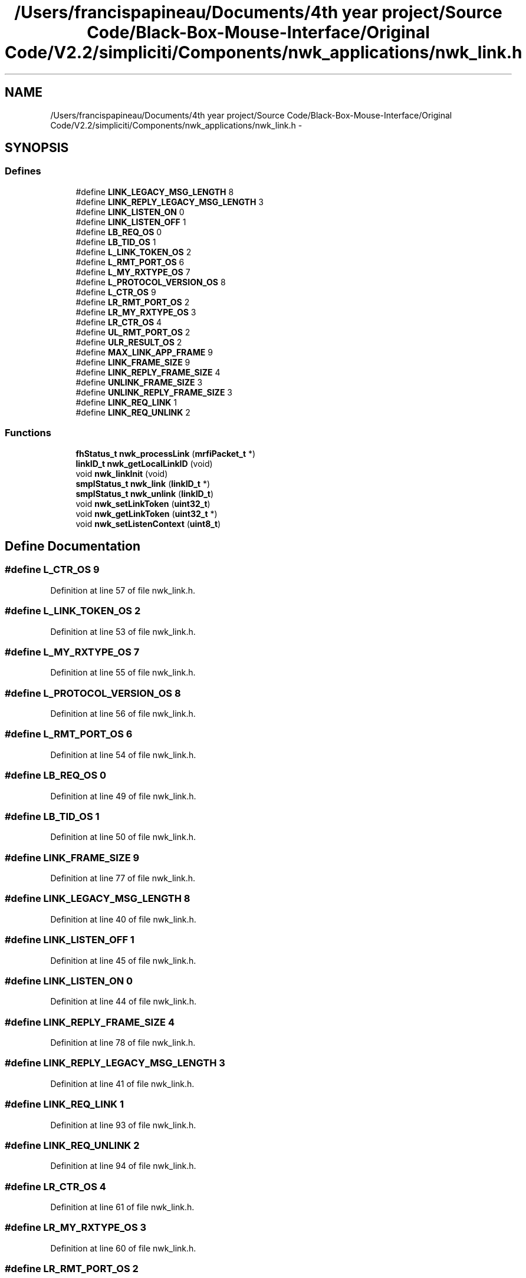 .TH "/Users/francispapineau/Documents/4th year project/Source Code/Black-Box-Mouse-Interface/Original Code/V2.2/simpliciti/Components/nwk_applications/nwk_link.h" 3 "Sat Jun 22 2013" "Version VER 0.0" "Chronos Ti - Original Firmware" \" -*- nroff -*-
.ad l
.nh
.SH NAME
/Users/francispapineau/Documents/4th year project/Source Code/Black-Box-Mouse-Interface/Original Code/V2.2/simpliciti/Components/nwk_applications/nwk_link.h \- 
.SH SYNOPSIS
.br
.PP
.SS "Defines"

.in +1c
.ti -1c
.RI "#define \fBLINK_LEGACY_MSG_LENGTH\fP   8"
.br
.ti -1c
.RI "#define \fBLINK_REPLY_LEGACY_MSG_LENGTH\fP   3"
.br
.ti -1c
.RI "#define \fBLINK_LISTEN_ON\fP   0"
.br
.ti -1c
.RI "#define \fBLINK_LISTEN_OFF\fP   1"
.br
.ti -1c
.RI "#define \fBLB_REQ_OS\fP   0"
.br
.ti -1c
.RI "#define \fBLB_TID_OS\fP   1"
.br
.ti -1c
.RI "#define \fBL_LINK_TOKEN_OS\fP   2"
.br
.ti -1c
.RI "#define \fBL_RMT_PORT_OS\fP   6"
.br
.ti -1c
.RI "#define \fBL_MY_RXTYPE_OS\fP   7"
.br
.ti -1c
.RI "#define \fBL_PROTOCOL_VERSION_OS\fP   8"
.br
.ti -1c
.RI "#define \fBL_CTR_OS\fP   9"
.br
.ti -1c
.RI "#define \fBLR_RMT_PORT_OS\fP   2"
.br
.ti -1c
.RI "#define \fBLR_MY_RXTYPE_OS\fP   3"
.br
.ti -1c
.RI "#define \fBLR_CTR_OS\fP   4"
.br
.ti -1c
.RI "#define \fBUL_RMT_PORT_OS\fP   2"
.br
.ti -1c
.RI "#define \fBULR_RESULT_OS\fP   2"
.br
.ti -1c
.RI "#define \fBMAX_LINK_APP_FRAME\fP   9"
.br
.ti -1c
.RI "#define \fBLINK_FRAME_SIZE\fP   9"
.br
.ti -1c
.RI "#define \fBLINK_REPLY_FRAME_SIZE\fP   4"
.br
.ti -1c
.RI "#define \fBUNLINK_FRAME_SIZE\fP   3"
.br
.ti -1c
.RI "#define \fBUNLINK_REPLY_FRAME_SIZE\fP   3"
.br
.ti -1c
.RI "#define \fBLINK_REQ_LINK\fP   1"
.br
.ti -1c
.RI "#define \fBLINK_REQ_UNLINK\fP   2"
.br
.in -1c
.SS "Functions"

.in +1c
.ti -1c
.RI "\fBfhStatus_t\fP \fBnwk_processLink\fP (\fBmrfiPacket_t\fP *)"
.br
.ti -1c
.RI "\fBlinkID_t\fP \fBnwk_getLocalLinkID\fP (void)"
.br
.ti -1c
.RI "void \fBnwk_linkInit\fP (void)"
.br
.ti -1c
.RI "\fBsmplStatus_t\fP \fBnwk_link\fP (\fBlinkID_t\fP *)"
.br
.ti -1c
.RI "\fBsmplStatus_t\fP \fBnwk_unlink\fP (\fBlinkID_t\fP)"
.br
.ti -1c
.RI "void \fBnwk_setLinkToken\fP (\fBuint32_t\fP)"
.br
.ti -1c
.RI "void \fBnwk_getLinkToken\fP (\fBuint32_t\fP *)"
.br
.ti -1c
.RI "void \fBnwk_setListenContext\fP (\fBuint8_t\fP)"
.br
.in -1c
.SH "Define Documentation"
.PP 
.SS "#define \fBL_CTR_OS\fP   9"
.PP
Definition at line 57 of file nwk_link\&.h\&.
.SS "#define \fBL_LINK_TOKEN_OS\fP   2"
.PP
Definition at line 53 of file nwk_link\&.h\&.
.SS "#define \fBL_MY_RXTYPE_OS\fP   7"
.PP
Definition at line 55 of file nwk_link\&.h\&.
.SS "#define \fBL_PROTOCOL_VERSION_OS\fP   8"
.PP
Definition at line 56 of file nwk_link\&.h\&.
.SS "#define \fBL_RMT_PORT_OS\fP   6"
.PP
Definition at line 54 of file nwk_link\&.h\&.
.SS "#define \fBLB_REQ_OS\fP   0"
.PP
Definition at line 49 of file nwk_link\&.h\&.
.SS "#define \fBLB_TID_OS\fP   1"
.PP
Definition at line 50 of file nwk_link\&.h\&.
.SS "#define \fBLINK_FRAME_SIZE\fP   9"
.PP
Definition at line 77 of file nwk_link\&.h\&.
.SS "#define \fBLINK_LEGACY_MSG_LENGTH\fP   8"
.PP
Definition at line 40 of file nwk_link\&.h\&.
.SS "#define \fBLINK_LISTEN_OFF\fP   1"
.PP
Definition at line 45 of file nwk_link\&.h\&.
.SS "#define \fBLINK_LISTEN_ON\fP   0"
.PP
Definition at line 44 of file nwk_link\&.h\&.
.SS "#define \fBLINK_REPLY_FRAME_SIZE\fP   4"
.PP
Definition at line 78 of file nwk_link\&.h\&.
.SS "#define \fBLINK_REPLY_LEGACY_MSG_LENGTH\fP   3"
.PP
Definition at line 41 of file nwk_link\&.h\&.
.SS "#define \fBLINK_REQ_LINK\fP   1"
.PP
Definition at line 93 of file nwk_link\&.h\&.
.SS "#define \fBLINK_REQ_UNLINK\fP   2"
.PP
Definition at line 94 of file nwk_link\&.h\&.
.SS "#define \fBLR_CTR_OS\fP   4"
.PP
Definition at line 61 of file nwk_link\&.h\&.
.SS "#define \fBLR_MY_RXTYPE_OS\fP   3"
.PP
Definition at line 60 of file nwk_link\&.h\&.
.SS "#define \fBLR_RMT_PORT_OS\fP   2"
.PP
Definition at line 59 of file nwk_link\&.h\&.
.SS "#define \fBMAX_LINK_APP_FRAME\fP   9"
.PP
Definition at line 70 of file nwk_link\&.h\&.
.SS "#define \fBUL_RMT_PORT_OS\fP   2"
.PP
Definition at line 64 of file nwk_link\&.h\&.
.SS "#define \fBULR_RESULT_OS\fP   2"
.PP
Definition at line 66 of file nwk_link\&.h\&.
.SS "#define \fBUNLINK_FRAME_SIZE\fP   3"
.PP
Definition at line 83 of file nwk_link\&.h\&.
.SS "#define \fBUNLINK_REPLY_FRAME_SIZE\fP   3"
.PP
Definition at line 84 of file nwk_link\&.h\&.
.SH "Function Documentation"
.PP 
.SS "void \fBnwk_getLinkToken\fP (\fBuint32_t\fP *)"
.PP
Definition at line 162 of file nwk_link\&.c\&.
.SS "\fBlinkID_t\fP \fBnwk_getLocalLinkID\fP (void)"
.PP
Definition at line 736 of file nwk_link\&.c\&.
.SS "\fBsmplStatus_t\fP \fBnwk_link\fP (\fBlinkID_t\fP *)"
.PP
Definition at line 277 of file nwk_link\&.c\&.
.SS "void \fBnwk_linkInit\fP (void)"
.PP
Definition at line 107 of file nwk_link\&.c\&.
.SS "\fBfhStatus_t\fP \fBnwk_processLink\fP (\fBmrfiPacket_t\fP *)"
.PP
Definition at line 685 of file nwk_link\&.c\&.
.SS "void \fBnwk_setLinkToken\fP (\fBuint32_t\fP)"
.PP
Definition at line 139 of file nwk_link\&.c\&.
.SS "void \fBnwk_setListenContext\fP (\fBuint8_t\fP)"
.PP
Definition at line 793 of file nwk_link\&.c\&.
.SS "\fBsmplStatus_t\fP \fBnwk_unlink\fP (\fBlinkID_t\fP)"
.SH "Author"
.PP 
Generated automatically by Doxygen for Chronos Ti - Original Firmware from the source code\&.
